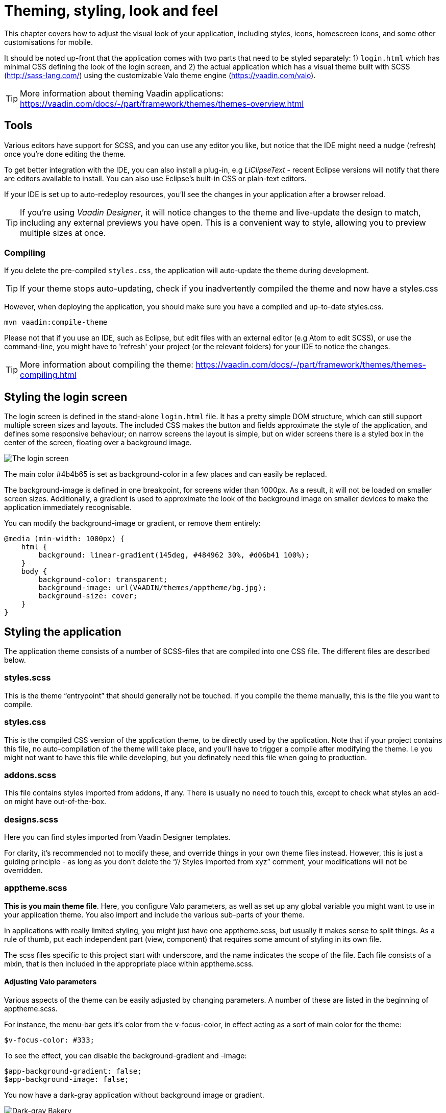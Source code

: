 = Theming, styling, look and feel

This chapter covers how to adjust the visual look of your application, including styles, icons, homescreen icons, and some other customisations for mobile.

It should be noted up-front that the application comes with two parts that need to be styled separately: 1) `login.html` which has minimal CSS defining the look of the login screen, and 2) the actual application which has a visual theme built with SCSS (http://sass-lang.com/) using the customizable Valo theme engine (https://vaadin.com/valo).

TIP: More information about theming Vaadin applications: 
https://vaadin.com/docs/-/part/framework/themes/themes-overview.html

== Tools
Various editors have support for SCSS, and you can use any editor you like, but notice that the IDE might need a nudge (refresh) once you're done editing the theme.

To get better integration with the IDE, you can also install a plug-in, e.g _LiClipseText_ - recent Eclipse versions will notify that there are editors available to install. You can also use Eclipse’s built-in CSS or plain-text editors.

If your IDE is set up to auto-redeploy resources, you'll see the changes in your application after a browser reload.

TIP: If you're using _Vaadin Designer_, it will notice changes to the theme and live-update the design to match, including any external previews you have open. This is a convenient way to style, allowing you to preview multiple sizes at once.

=== Compiling
If you delete the pre-compiled `styles.css`, the application will auto-update the theme during development. 

TIP: If your theme stops auto-updating, check if you inadvertently compiled the theme and now have a styles.css

However, when deploying the application, you should make sure you have a compiled and up-to-date styles.css.
----
mvn vaadin:compile-theme
----

Please not that if you use an IDE, such as Eclipse, but edit files with an external editor (e.g Atom to edit SCSS), or use the command-line, you might have to 'refresh' your project (or the relevant folders) for your IDE to notice the changes.

TIP: More information about compiling the theme:
https://vaadin.com/docs/-/part/framework/themes/themes-compiling.html

== Styling the login screen
The login screen is defined in the stand-alone `login.html` file. It has a pretty simple DOM structure, which can still support multiple screen sizes and layouts. The included CSS makes the button and fields approximate the style of the application, and defines some responsive behaviour; on narrow screens the layout is simple, but on wider screens there is a styled box in the center of the screen, floating over a background image.

image::img/bakery-login.png[The login screen]

The main color +++#4b4b65+++ is set as background-color in a few places and can easily be replaced.

The background-image is defined in one breakpoint, for screens wider than 1000px. As a result, it will not be loaded on smaller screen sizes.
Additionally, a gradient is used to approximate the look of the background image on smaller devices to make the application immediately recognisable.

You can modify the background-image or gradient, or remove them entirely:
----
@media (min-width: 1000px) {
    html {
        background: linear-gradient(145deg, #484962 30%, #d06b41 100%);
    }
    body {
        background-color: transparent;
        background-image: url(VAADIN/themes/apptheme/bg.jpg);
        background-size: cover;
    }
}
----

== Styling the application

The application theme consists of a number of SCSS-files that are compiled into one CSS file. The different files are described below.  

=== styles.scss 
This is the theme “entrypoint” that should generally not be touched. If you compile the theme manually, this is the file you want to compile.

=== styles.css
This is the compiled CSS version of the application theme, to be directly used by the application. Note that if your project contains this file, no auto-compilation of the theme will take place, and you'll have to trigger a compile after modifying the theme. I.e you might not want to have this file while developing, but you definately need this file when going to production.

=== addons.scss 
This file contains styles imported from addons, if any. There is usually no need to touch this, except to check what styles an add-on might have out-of-the-box.

=== designs.scss 
Here you can find styles imported from Vaadin Designer templates.

For clarity, it’s recommended not to modify these, and override things in your own theme files instead.
However, this is just a guiding principle - as long as you don’t delete the “// Styles imported from xyz” comment, your modifications will not be overridden. 

=== apptheme.scss 
*This is you main theme file*. Here, you configure Valo parameters, as well as set up any global variable you might want to use in your application theme. You also import and include the various sub-parts of your theme.

In applications with really limited styling, you might just have one apptheme.scss, but usually it makes sense to split things. As a rule of thumb, put each independent part (view, component) that requires some amount of styling in its own file. 

The scss files specific to this project start with underscore, and the name indicates the scope of the file. Each file consists of a mixin, that is then included in the appropriate place within apptheme.scss. 

==== Adjusting Valo parameters
Various aspects of the theme can be easily adjusted by changing  parameters. A number of these are listed in the beginning of apptheme.scss.

For instance, the menu-bar gets it's color from the v-focus-color, in effect acting as a sort of main color for the theme:
----
$v-focus-color: #333;
----
To see the effect, you can disable the background-gradient and -image:
----
$app-background-gradient: false;
$app-background-image: false;
----
You now have a dark-gray application without background image or gradient.

image::img/dark-gray-bakery.png[Dark-gray Bakery]

=== &lowbar;dashboardview.scss 
Styles for the Dashboard, which is implemented using _Vaadin Board_ and _Vaadin Charts_. 

TIP: A good starting point for styling Vaadin Charts can be found here: https://vaadin.com/blog/-/blogs/styling-your-vaadin-charts

The main things done here is 1) joining the first row into a joint “panel”, while the other rows’ content is styled as separate panels 2) making sure padding and spacing follows Valo parameters. 

There is one responsive breakpoint, which reduces spacing and removes side-margins on narrow devices.

=== &lowbar;menu.scss 
Styles for the responsive menu. 

Because it’s responsive, styles for different screen-sizes appear in separate sections. Notice that Vaadin responsiveness works with regard to the parent element (as opposed to the browser size), so that components can adjust based on the space available to them, regardless of window/device size.

A responsive selector looks like this: 
----
.app-shell[width-range~="-600px”] { … }
----

In this case, the rules within the block will take effect when the  element with the _app-shell_ class is up to 600px wide.

You can remove all styles in _&lowbar;menu.scss_ and still have a decent-looking application, as it is based on a Vaadin Designer template.

=== &lowbar;ordersgrid.scss
Styles for the grid that lists all orders, including the filters.

Most of the styling here applyes different colors and icons to depending on the order’s status.

=== &lowbar;ordersview.scss 
Styles for the form that is used to input new orders, as well as display the details of the existing orders. 

This particular view shows how to do a responsive layout “from scratch”, using mostly CSSLayouts and laying things out in CSS. This is a good approach if 1) you have a fairly small view, 2) specific behaviour in mind. 

This particular view is set up so that fields (or a group of related fields) basically split the view in half, but on small devices the fields take up the whole width. It’s worth considering using _Vaadin Board_ to achieve a similar effect - it can be seen in action on the dashboard view.

Note that _ProductInfo_ is a separate component (defined in _ProductInfoDesign_) within the OrderEditView which uses the same responsive styles.

== Icons, logos and viewport configuration

=== Favicon
There is a favicon.ico which can be replaced; it will show up in the browser tab, bookmarks, and such, depending on the browser used.

image::img/chrome-favicon.png[Chrome displaying a favicon]

=== Homescreen icons
The theme also contains two sizes of application icons; these are also used as logo on the login-screen, but the main use case is to be used as “homescreen” icons when added to the homescreen of a device. You can either just replace these two icons, or if you want to add different sized icons, or remove the icons altogheter, you can do so in `ApplicationServlet.IconBootstrapListener`. 

image::img/add-to-homescreen.png[Adding to iOS homescreen]

image::img/on-homescreen.png[On iOS homescreen]

=== Viewport configuration
Making the application work well on mobile devices of various sizes requires us to tell the device how we intend it to be shown. We can do this by adding a _@Viewport_ annotation to the _AppUI_ class. 
----
<meta name="viewport" content="width=device-width,initial-scale=1.0,user-scalable=no">
----
Applications that are built for mobile tend to give a more robust feel if zooming is turned off, but you might want to turn it back on, if your application contains content that the user might want to zoom.

=== Full screen app
If you want your application to run full-screen - without any browser controls, just like a native app - you can add the _mobile-web-app-capable_ meta-tag. 
----
<meta name="mobile-web-app-capable" content="yes">
<meta name="apple-mobile-web-app-capable" content="yes">
----
There is commented code ready to be enabled in `ApplicationServlet.IconBootstrapListener`

=== Don’t forget login.html
Remember that `login.html` is a stand-alone page, and has all the icons/viewport tags mentioned above added separately; please remember to update it as well. 

In fact, you might want to start customising by setting up `login.html` so that it works as you wish, then modify the Java code to match.
